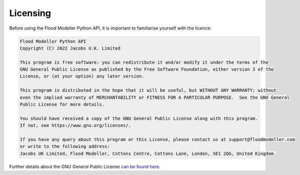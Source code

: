 **********
Licensing
**********
Before using the Flood Modeller Python API, it is important to familiarise yourself with the licence:

.. code:: text
    
    Flood Modeller Python API
    Copyright (C) 2022 Jacobs U.K. Limited

    This program is free software: you can redistribute it and/or modify it under the terms of the 
    GNU General Public License as published by the Free Software Foundation, either version 3 of the 
    License, or (at your option) any later version.

    This program is distributed in the hope that it will be useful, but WITHOUT ANY WARRANTY; without 
    even the implied warranty of MERCHANTABILITY or FITNESS FOR A PARTICULAR PURPOSE.  See the GNU General 
    Public License for more details. 

    You should have received a copy of the GNU General Public License along with this program. 
    If not, see https://www.gnu.org/licenses/.

    If you have any query about this program or this License, please contact us at support@floodmodeller.com 
    or write to the following address: 
    Jacobs UK Limited, Flood Modeller, Cottons Centre, Cottons Lane, London, SE1 2QG, United Kingdom.

Further details about the GNU General Public License `can be found here <https://www.gnu.org/licenses/gpl-3.0.html>`_.